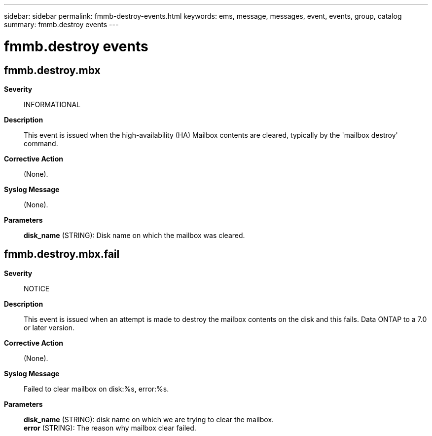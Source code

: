 ---
sidebar: sidebar
permalink: fmmb-destroy-events.html
keywords: ems, message, messages, event, events, group, catalog
summary: fmmb.destroy events
---

= fmmb.destroy events
:toclevels: 1
:hardbreaks:
:nofooter:
:icons: font
:linkattrs:
:imagesdir: ./media/

== fmmb.destroy.mbx
*Severity*::
INFORMATIONAL
*Description*::
This event is issued when the high-availability (HA) Mailbox contents are cleared, typically by the 'mailbox destroy' command.
*Corrective Action*::
(None).
*Syslog Message*::
(None).
*Parameters*::
*disk_name* (STRING): Disk name on which the mailbox was cleared.

== fmmb.destroy.mbx.fail
*Severity*::
NOTICE
*Description*::
This event is issued when an attempt is made to destroy the mailbox contents on the disk and this fails. Data ONTAP to a 7.0 or later version.
*Corrective Action*::
(None).
*Syslog Message*::
Failed to clear mailbox on disk:%s, error:%s.
*Parameters*::
*disk_name* (STRING): disk name on which we are trying to clear the mailbox.
*error* (STRING): The reason why mailbox clear failed.
